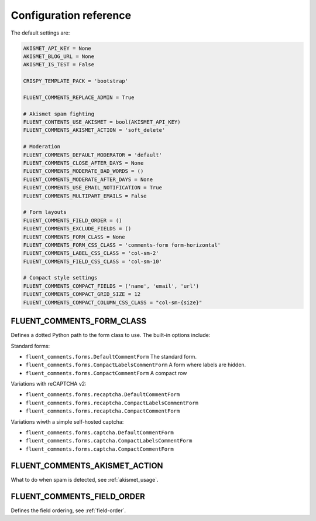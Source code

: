 Configuration reference
=======================

The default settings are:

.. code-block:: python

    AKISMET_API_KEY = None
    AKISMET_BLOG_URL = None
    AKISMET_IS_TEST = False

    CRISPY_TEMPLATE_PACK = 'bootstrap'

    FLUENT_COMMENTS_REPLACE_ADMIN = True

    # Akismet spam fighting
    FLUENT_CONTENTS_USE_AKISMET = bool(AKISMET_API_KEY)
    FLUENT_COMMENTS_AKISMET_ACTION = 'soft_delete'

    # Moderation
    FLUENT_COMMENTS_DEFAULT_MODERATOR = 'default'
    FLUENT_COMMENTS_CLOSE_AFTER_DAYS = None
    FLUENT_COMMENTS_MODERATE_BAD_WORDS = ()
    FLUENT_COMMENTS_MODERATE_AFTER_DAYS = None
    FLUENT_COMMENTS_USE_EMAIL_NOTIFICATION = True
    FLUENT_COMMENTS_MULTIPART_EMAILS = False

    # Form layouts
    FLUENT_COMMENTS_FIELD_ORDER = ()
    FLUENT_COMMENTS_EXCLUDE_FIELDS = ()
    FLUENT_COMMENTS_FORM_CLASS = None
    FLUENT_COMMENTS_FORM_CSS_CLASS = 'comments-form form-horizontal'
    FLUENT_COMMENTS_LABEL_CSS_CLASS = 'col-sm-2'
    FLUENT_COMMENTS_FIELD_CSS_CLASS = 'col-sm-10'

    # Compact style settings
    FLUENT_COMMENTS_COMPACT_FIELDS = ('name', 'email', 'url')
    FLUENT_COMMENTS_COMPACT_GRID_SIZE = 12
    FLUENT_COMMENTS_COMPACT_COLUMN_CSS_CLASS = "col-sm-{size}"


.. _FLUENT_COMMENTS_FORM_CLASS:

FLUENT_COMMENTS_FORM_CLASS
--------------------------

Defines a dotted Python path to the form class to use.
The built-in options include:

Standard forms:

* ``fluent_comments.forms.DefaultCommentForm`` The standard form.
* ``fluent_comments.forms.CompactLabelsCommentForm`` A form where labels are hidden.
* ``fluent_comments.forms.CompactCommentForm`` A compact row

Variations with reCAPTCHA v2:

* ``fluent_comments.forms.recaptcha.DefaultCommentForm``
* ``fluent_comments.forms.recaptcha.CompactLabelsCommentForm``
* ``fluent_comments.forms.recaptcha.CompactCommentForm``

Variations wiwth a simple self-hosted captcha:

* ``fluent_comments.forms.captcha.DefaultCommentForm``
* ``fluent_comments.forms.captcha.CompactLabelsCommentForm``
* ``fluent_comments.forms.captcha.CompactCommentForm``


.. _FLUENT_COMMENTS_AKISMET_ACTION:

FLUENT_COMMENTS_AKISMET_ACTION
------------------------------

What to do when spam is detected, see :ref:`akismet_usage`.


.. _FLUENT_COMMENTS_FIELD_ORDER:

FLUENT_COMMENTS_FIELD_ORDER
---------------------------

Defines the field ordering, see :ref:`field-order`.
